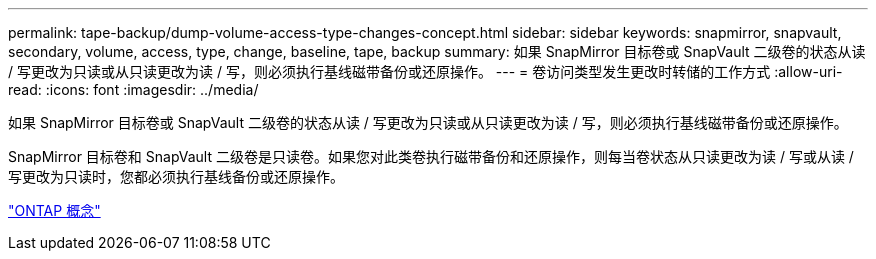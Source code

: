 ---
permalink: tape-backup/dump-volume-access-type-changes-concept.html 
sidebar: sidebar 
keywords: snapmirror, snapvault, secondary, volume, access, type, change, baseline, tape, backup 
summary: 如果 SnapMirror 目标卷或 SnapVault 二级卷的状态从读 / 写更改为只读或从只读更改为读 / 写，则必须执行基线磁带备份或还原操作。 
---
= 卷访问类型发生更改时转储的工作方式
:allow-uri-read: 
:icons: font
:imagesdir: ../media/


[role="lead"]
如果 SnapMirror 目标卷或 SnapVault 二级卷的状态从读 / 写更改为只读或从只读更改为读 / 写，则必须执行基线磁带备份或还原操作。

SnapMirror 目标卷和 SnapVault 二级卷是只读卷。如果您对此类卷执行磁带备份和还原操作，则每当卷状态从只读更改为读 / 写或从读 / 写更改为只读时，您都必须执行基线备份或还原操作。

link:../concepts/index.html["ONTAP 概念"]
